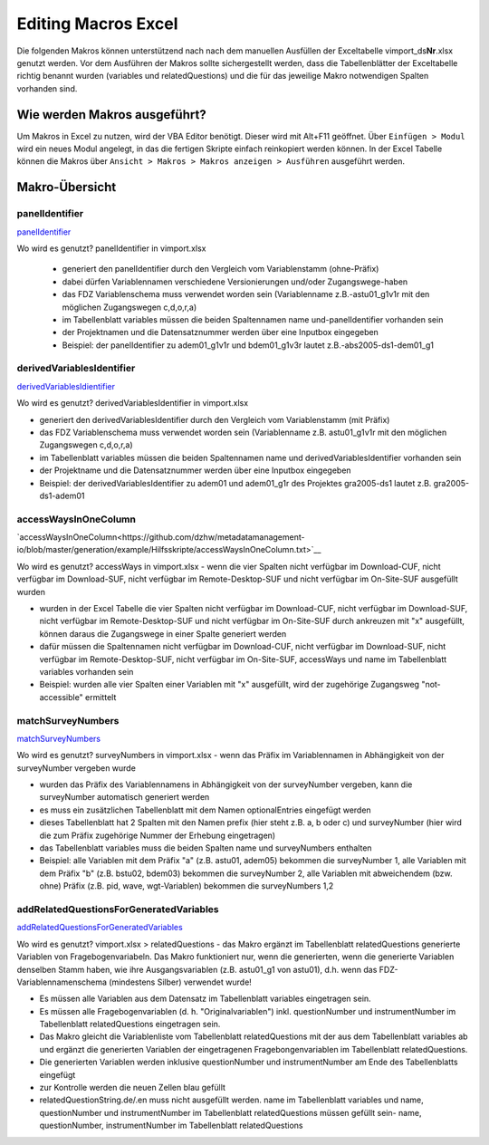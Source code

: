 Editing Macros Excel
====================
Die folgenden Makros können unterstützend nach nach dem manuellen
Ausfüllen der Exceltabelle vimport_ds\ **Nr**.xlsx genutzt werden. Vor
dem Ausführen der Makros sollte sichergestellt werden, dass die
Tabellenblätter der Exceltabelle richtig benannt wurden (variables und
relatedQuestions) und die für das jeweilige Makro notwendigen Spalten
vorhanden sind.

Wie werden Makros ausgeführt?
~~~~~~~~~~~~~~~~~~~~~~~~~~~~~

Um Makros in Excel zu nutzen, wird der VBA Editor benötigt. Dieser wird
mit Alt+F11 geöffnet. Über ``Einfügen > Modul`` wird ein neues Modul
angelegt, in das die fertigen Skripte einfach reinkopiert werden können.
In der Excel Tabelle können die Makros über
``Ansicht > Makros > Makros anzeigen > Ausführen`` ausgeführt werden.

Makro-Übersicht
~~~~~~~~~~~~~~~

panelIdentifier
^^^^^^^^^^^^^^^

`panelIdentifier <https://github.com/dzhw/metadatamanagement-io/blob/master/generation/example/Hilfsskripte/panelIdentifier.txt>`__

Wo wird es genutzt? panelIdentifier in vimport.xlsx


 - generiert den panelIdentifier durch den Vergleich vom Variablenstamm
   (ohne-Präfix)
 - dabei dürfen Variablennamen verschiedene Versionierungen und/oder
   Zugangswege-haben
 - das FDZ Variablenschema muss verwendet worden sein (Variablenname
   z.B.-astu01_g1v1r mit den möglichen Zugangswegen c,d,o,r,a)
 - im Tabellenblatt variables müssen die beiden Spaltennamen name
   und-panelIdentifier vorhanden sein
 - der Projektnamen und die Datensatznummer werden über eine Inputbox eingegeben
 - Beispiel: der panelIdentifier zu adem01_g1v1r und bdem01_g1v3r lautet
   z.B.-abs2005-ds1-dem01_g1



derivedVariablesIdentifier
^^^^^^^^^^^^^^^^^^^^^^^^^^

`derivedVariablesIdientifier <https://github.com/dzhw/metadatamanagement-io/blob/master/generation/example/Hilfsskripte/derivedVariablesIdentifier.txt>`__

Wo wird es genutzt? derivedVariablesIdentifier in vimport.xlsx

- generiert den derivedVariablesIdentifier durch den Vergleich vom
  Variablenstamm (mit Präfix)
- das FDZ Variablenschema muss verwendet worden sein (Variablenname z.B.
  astu01_g1v1r mit den möglichen Zugangswegen c,d,o,r,a)
- im Tabellenblatt variables müssen die beiden Spaltennamen name und
  derivedVariablesIdentifier vorhanden sein
- der Projektname und die Datensatznummer werden über eine Inputbox eingegeben
- Beispiel: der derivedVariablesIdentifier zu adem01 und adem01_g1r des
  Projektes gra2005-ds1 lautet z.B. gra2005-ds1-adem01


accessWaysInOneColumn
^^^^^^^^^^^^^^^^^^^^^

`accessWaysInOneColumn<https://github.com/dzhw/metadatamanagement-io/blob/master/generation/example/Hilfsskripte/accessWaysInOneColumn.txt>`__


Wo wird es genutzt?  accessWays in vimport.xlsx - wenn die vier Spalten nicht
verfügbar im Download-CUF, nicht verfügbar im Download-SUF, nicht verfügbar im
Remote-Desktop-SUF und nicht verfügbar im On-Site-SUF ausgefüllt wurden

- wurden in der Excel Tabelle die vier Spalten nicht verfügbar im Download-CUF,
  nicht verfügbar im Download-SUF, nicht verfügbar im Remote-Desktop-SUF und
  nicht verfügbar im On-Site-SUF durch ankreuzen mit "x" ausgefüllt, können
  daraus die Zugangswege in einer Spalte generiert werden
- dafür müssen die Spaltennamen nicht verfügbar im Download-CUF, nicht
  verfügbar im Download-SUF, nicht verfügbar im Remote-Desktop-SUF, nicht
  verfügbar im On-Site-SUF, accessWays und name im Tabellenblatt variables
  vorhanden sein
- Beispiel: wurden alle vier Spalten einer Variablen mit "x" ausgefüllt, wird
  der zugehörige Zugangsweg "not-accessible" ermittelt



matchSurveyNumbers
^^^^^^^^^^^^^^^^^^

`matchSurveyNumbers <https://github.com/dzhw/metadatamanagement-io/blob/master/generation/example/Hilfsskripte/matchSurveyNumbers.txt>`__

Wo wird es genutzt? surveyNumbers in vimport.xlsx - wenn das Präfix im
Variablennamen in Abhängigkeit von der surveyNumber vergeben wurde

- wurden das Präfix des Variablennamens in Abhängigkeit von der surveyNumber
  vergeben, kann die surveyNumber automatisch generiert werden
- es muss ein zusätzlichen Tabellenblatt mit dem Namen optionalEntries eingefügt
  werden
- dieses Tabellenblatt hat 2 Spalten mit den Namen prefix (hier steht z.B. a, b
  oder c) und surveyNumber (hier wird die zum Präfix zugehörige Nummer der
  Erhebung eingetragen)
- das Tabellenblatt variables muss die beiden Spalten name und surveyNumbers
  enthalten
- Beispiel: alle Variablen mit dem Präfix "a" (z.B. astu01, adem05) bekommen die
  surveyNumber 1, alle Variablen mit dem Präfix "b" (z.B. bstu02, bdem03)
  bekommen die surveyNumber 2, alle Variablen mit abweichendem (bzw. ohne)
  Präfix (z.B. pid, wave, wgt-Variablen) bekommen die surveyNumbers 1,2




addRelatedQuestionsForGeneratedVariables
^^^^^^^^^^^^^^^^^^^^^^^^^^^^^^^^^^^^^^^^

`addRelatedQuestionsForGeneratedVariables <https://github.com/dzhw/metadatamanagement-io/blob/master/generation/example/Hilfsskripte/addRelatedQuestionsForGeneratedVariables.txt>`__

Wo wird es genutzt?  vimport.xlsx > relatedQuestions - das Makro ergänzt im
Tabellenblatt relatedQuestions generierte Variablen von Fragebogenvariabeln.
Das Makro funktioniert nur, wenn die generierten, wenn die generierte Variablen
denselben Stamm haben, wie ihre Ausgangsvariablen (z.B. astu01_g1 von astu01),
d.h. wenn das FDZ-Variablennamenschema (mindestens Silber) verwendet wurde!

- Es müssen alle Variablen aus dem Datensatz im Tabellenblatt variables
  eingetragen sein.
- Es müssen alle Fragebogenvariablen (d. h. "Originalvariablen") inkl.
  questionNumber und instrumentNumber im Tabellenblatt relatedQuestions
  eingetragen sein.
- Das Makro gleicht die Variablenliste vom Tabellenblatt relatedQuestions mit
  der aus dem Tabellenblatt variables ab und ergänzt die generierten Variablen
  der eingetragenen Fragebongenvariablen im Tabellenblatt relatedQuestions.
- Die generierten Variablen werden inklusive questionNumber und instrumentNumber
  am Ende des Tabellenblatts eingefügt
- zur Kontrolle werden die neuen Zellen blau gefüllt
- relatedQuestionString.de/.en muss nicht ausgefüllt werden. name im
  Tabellenblatt variables und name, questionNumber und instrumentNumber im
  Tabellenblatt relatedQuestions müssen gefüllt sein- name, questionNumber,
  instrumentNumber im Tabellenblatt relatedQuestions
